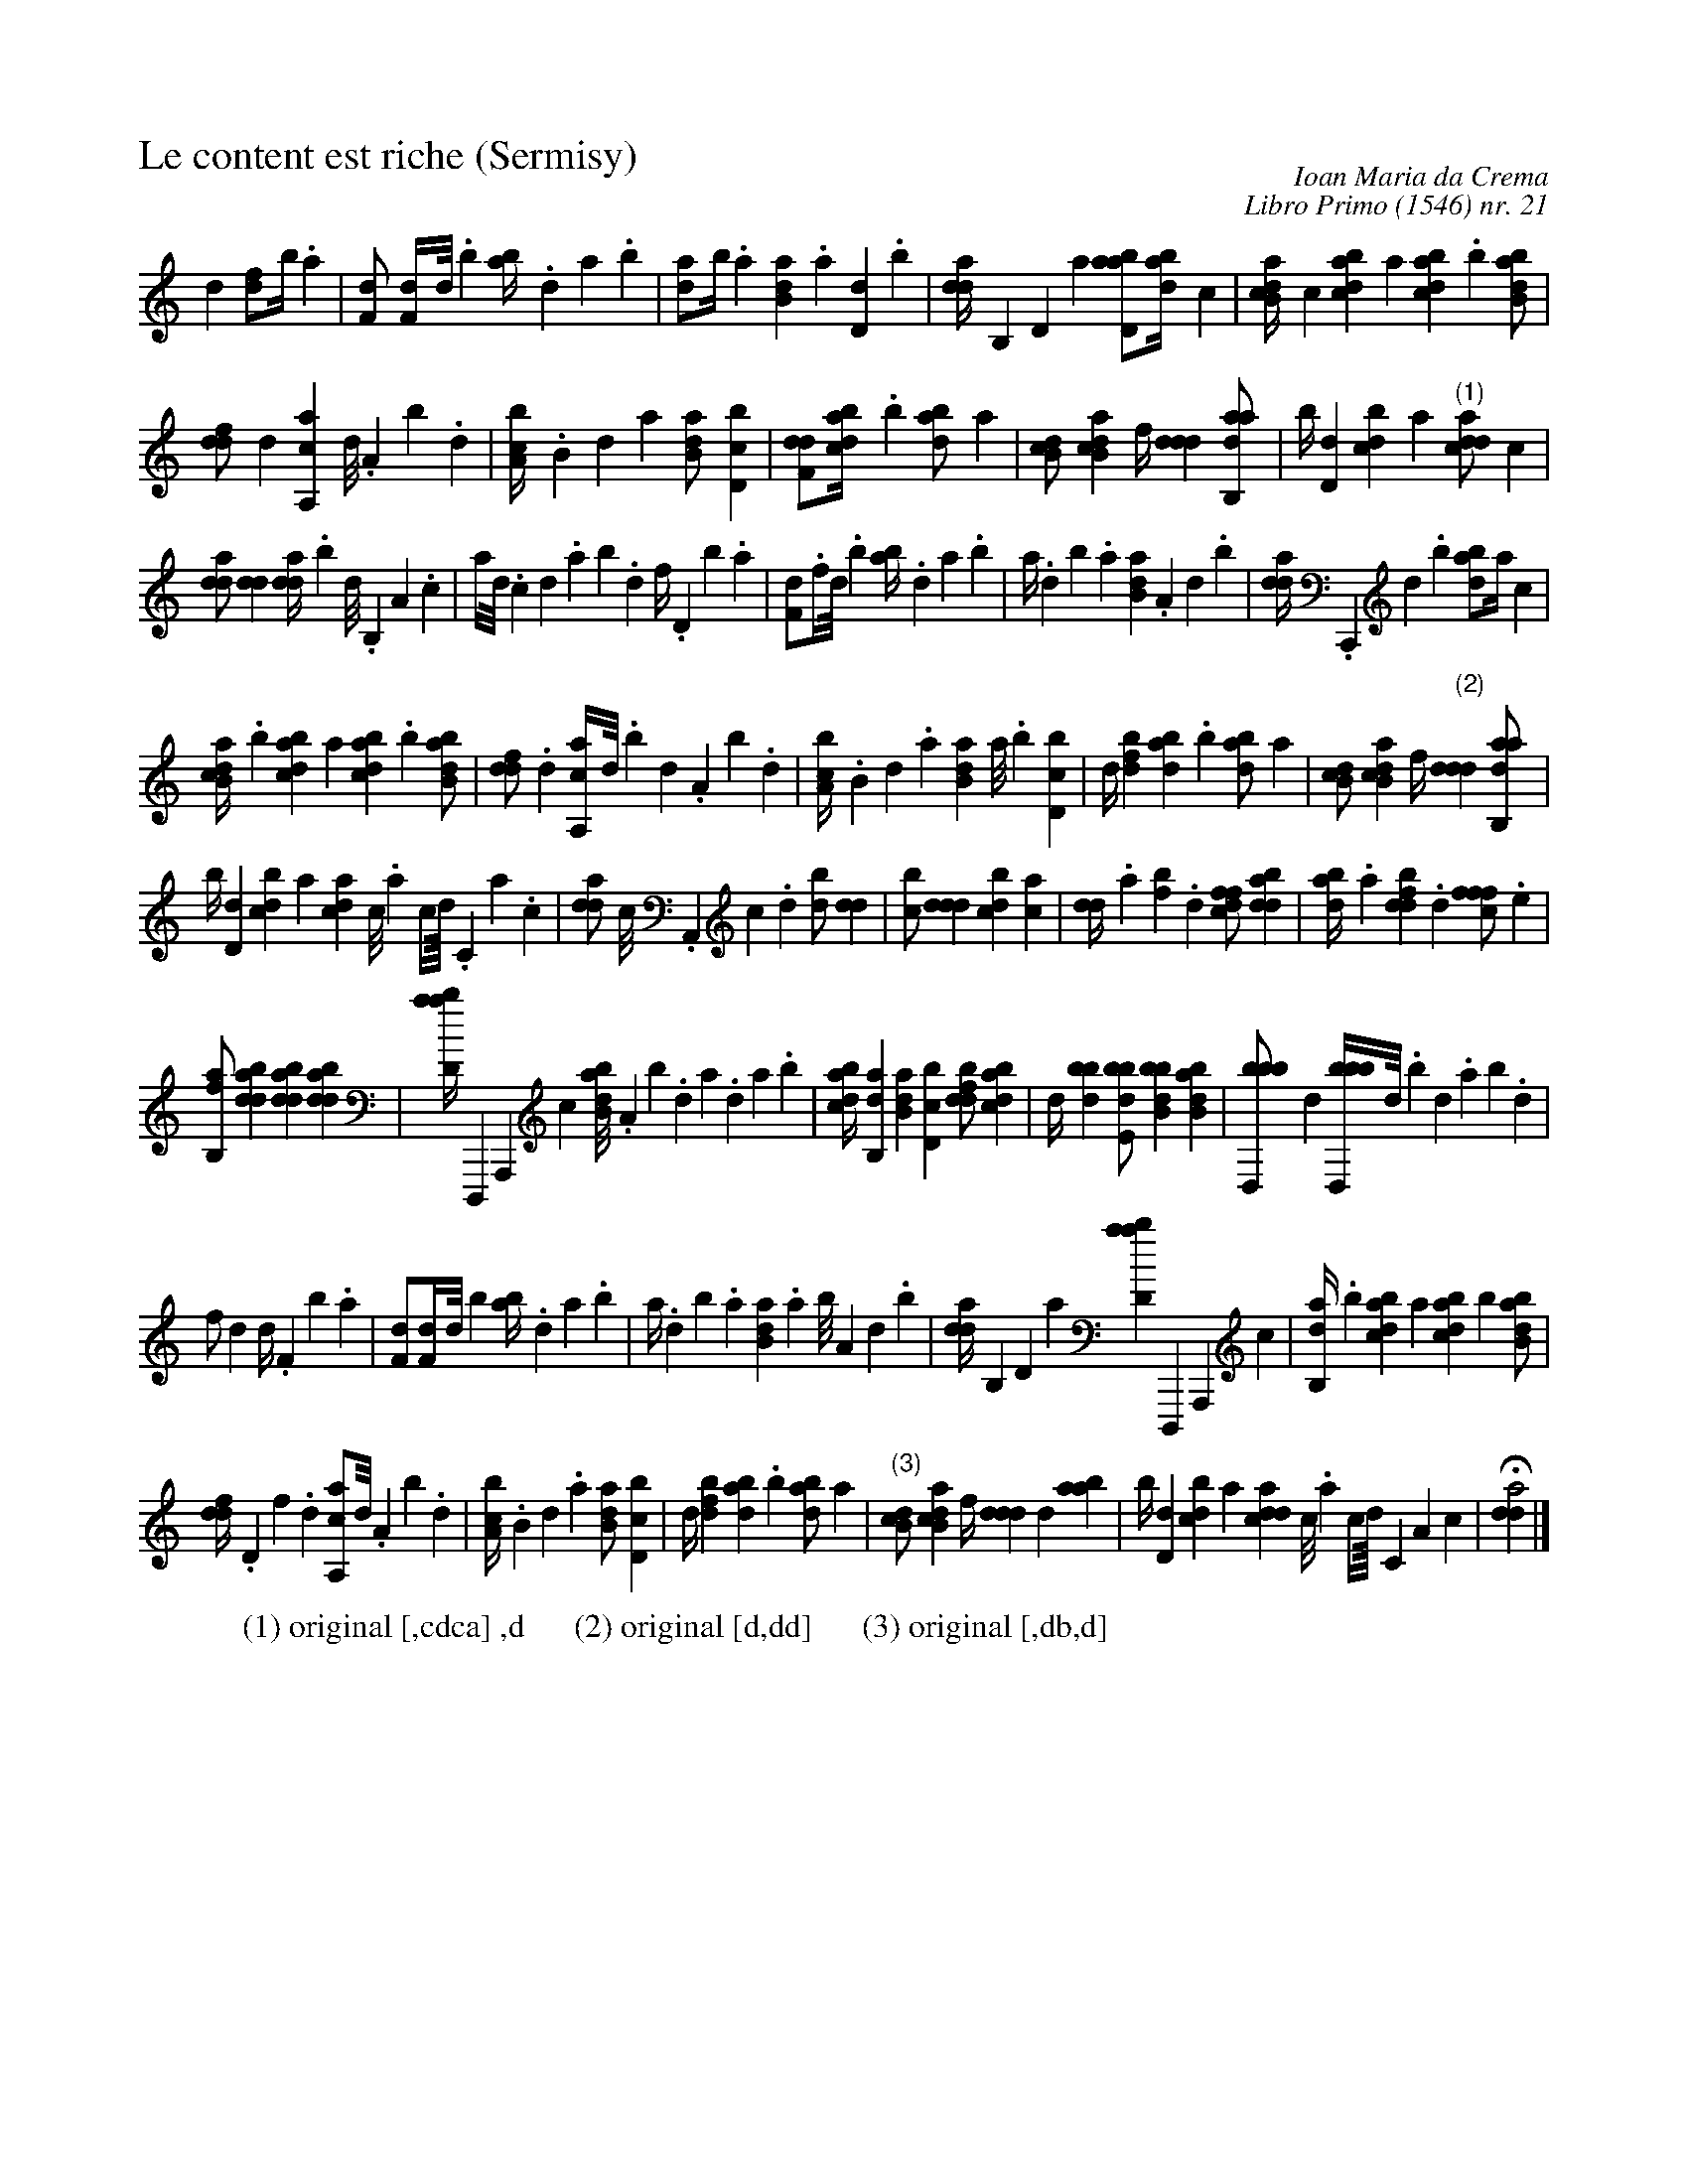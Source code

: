 %!abctab2ps -nofrenchtab
%
%%tabaddflags    0
%%tabfontsize    11
%%tabrhstyle     simple
%%titleleft      yes
%%tabfontitalian Borrono
%%staffsep       36.0pt
%%composerspace  -10pt
%
X:1
T:Le content est riche (Sermisy)
C:Ioan Maria da Crema
C:Libro Primo (1546) nr. 21
Z:abc transcription by Christoph Dalitz
B:Facsimile available from Minkoff
M:none
L:1/4
K:italiantab
%
,d1 [fd/],b//.,a |\
	[f,d/] [f,d//]d///.b [ab//].,da.b |\
	[da/]b//.a [b,da].a[,d,d].,b |\
	[,dda//],,b,,d,a [abd,a/][abd//],,,,c |\
	[ab,cd//]c[dabc],,,a [dabc].b[abb,d/] |
%
[,,ddf/],d [a,,ca],,d///.,a,b.,d |\
	[a,bc//].,b,da [b,da/][d,bc] |\
	[f,dd/][dabc//].b [abd/],,,,a |\
	[,db,c/][ab,cd] ,,,,f//[,ddd][aab,,d/] |\
	,,,,b//[,d,d][,dbc],,,a "(1)"[,ddca/],c |
%
[,dda/][,dd] [,dda//].,,b ,,d///.,,b,,a,.,,,c |\
	,,,a//,d///.,c ,d.ab.d f//.,d,b.,a |\
	[f,d/].f//d///.b [ab//].,da.b |\
	,a//.db.a [b,da].a,d.,b |\
	[,dda//].,,,c,,,d.,,b [abd/],,,,a//,,,,c |
%
[ab,cd//].b[dabc],,,a [dabc].b[abb,d/] |\
	[,,ddf/].,d [a,,ca//],,d///.,,b ,,d.,a,b.,d |\
	[a,bc//].,b,d.a [b,da]a///.b[d,bc] |\
	,,,d//[fbd][dab].b [abd/],,,,a |\
	[,db,c/][ab,cd] ,,,,f//"(2)"[,ddd] [aab,,d/] |
%
,,,,b//[,d,d][,dbc],,,a [,,dca],c///.,a ,c//,d////.,c,a.,c |\
	[,dda/] ,,,c///.,,,a,,,c.,,,d [,db/][,,dd] |\
	[,,bc/][,ddd] [,bdc][,ac] |\
	[,,dd//].,a[fb].,d [dffc/][bdda] |\
	[abd//].,a[fbdd].,d [fffc/].e |
%
[fb,,a/][bdda] [bdda][bdda] |\
	[abd,a//],,,,,d,,,,a,,,,c [abb,d///].,a,b.,d a.,da.b |\
	[dabc//][ab,,d][b,da][d,bc] [fbdd/][dabc] |\
	,,,d//[bbd][bde,b/] [bbb,d][abb,d] |\
	[bbd,,b/],,,d [bbd,,b//],d///.,b ,d.ab.d |
%
f/,d ,d//.f,b.,a |\
	[f,d/][f,d//]d///b [ab//].,da.b |\
	,a//.db.a [b,da].a b///a,d.,b |\
	[,dda//],,b,,d,a [abd,a],,,,,d,,,,a,,,,c |\
	[ab,,d//].b[dabc],,,a [dabc]b[abb,d/] |
%
[,,ddf//].,d,f.,d [a,,ca/],,d///.,a,b.,d |\
	[a,bc//].,b,d.a [b,da/][d,bc] |\
	,,,d//[fbd][dab].b [abd/],,,,a |\
	"(3)"[,db,c/][ab,cd] ,,,,f//[,ddd],,,,,d[aab] |\
	,,,,b//[,d,d][,dbc],,,a [,ddca],c///.,a ,c//,d////,c,a,c |\
	H[,dda2] |]
%
W:(1) original [,cdca] ,d      (2) original [d,dd]      (3) original [,db,d]
